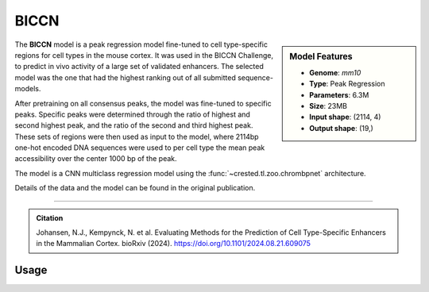 BICCN
============

.. sidebar:: Model Features

   - **Genome**: *mm10*
   - **Type**: Peak Regression
   - **Parameters**: 6.3M
   - **Size**: 23MB
   - **Input shape**: (2114, 4)
   - **Output shape**: (19,)

The **BICCN** model is a peak regression model fine-tuned to cell type-specific regions for cell types in the mouse cortex. It was used in the BICCN Challenge, to predict in vivo activity of a large set of validated enhancers. The selected model was the one that had the highest ranking out of all submitted sequence-models.

After pretraining on all consensus peaks, the model was fine-tuned to specific peaks. Specific peaks were determined through the ratio of highest and second highest peak, and the ratio of the second and third highest peak. These sets of regions were then used as input to the model, where 2114bp one-hot encoded DNA sequences were used to per cell type the mean peak accessibility over the center 1000 bp of the peak.

The model is a CNN multiclass regression model using the :func:`~crested.tl.zoo.chrombpnet` architecture.

Details of the data and the model can be found in the original publication.

-------------------

.. admonition:: Citation

    Johansen, N.J., Kempynck, N. et al. Evaluating Methods for the Prediction of Cell Type-Specific Enhancers in the Mammalian Cortex. bioRxiv (2024). https://doi.org/10.1101/2024.08.21.609075

Usage
-------------------

.. code-block:: python
    :linenos:

    import crested
    import keras

    # download model
    model_path, output_names = crested.get_model("BICCN")

    # load model
    model = keras.models.load_model(model_path)

    # make predictions
    sequence = "A" * 500
    predictions = crested.tl.predict(sequence, model)
    print(predictions.shape)
